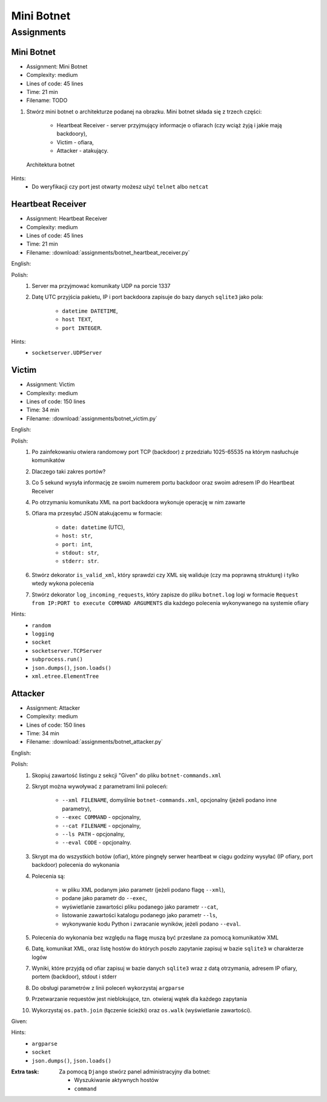 ***********
Mini Botnet
***********


Assignments
===========

.. todo:: Convert assignments to literalinclude

Mini Botnet
-----------
* Assignment: Mini Botnet
* Complexity: medium
* Lines of code: 45 lines
* Time: 21 min
* Filename: TODO

#. Stwórz mini botnet o architekturze podanej na obrazku. Mini botnet składa się z trzech części:

    * Heartbeat Receiver - server przyjmujący informacje o ofiarach (czy wciąż żyją i jakie mają backdoory),
    * Victim - ofiara,
    * Attacker - atakujący.

.. figure:: img/botnet.png

    Architektura botnet

Hints:
    * Do weryfikacji czy port jest otwarty możesz użyć ``telnet`` albo ``netcat``

Heartbeat Receiver
------------------
* Assignment: Heartbeat Receiver
* Complexity: medium
* Lines of code: 45 lines
* Time: 21 min
* Filename: :download:`assignments/botnet_heartbeat_receiver.py`

English:
    .. todo:: English Translation

Polish:
    #. Server ma przyjmować komunikaty UDP na porcie 1337
    #. Datę UTC przyjścia pakietu, IP i port backdoora zapisuje do bazy danych ``sqlite3`` jako pola:

        * ``datetime DATETIME``,
        * ``host TEXT``,
        * ``port INTEGER``.

Hints:
    * ``socketserver.UDPServer``

Victim
------
* Assignment: Victim
* Complexity: medium
* Lines of code: 150 lines
* Time: 34 min
* Filename: :download:`assignments/botnet_victim.py`

English:
    .. todo:: English Translation

Polish:
    #. Po zainfekowaniu otwiera randomowy port TCP (backdoor) z przedziału 1025-65535 na którym nasłuchuje komunikatów
    #. Dlaczego taki zakres portów?
    #. Co 5 sekund wysyła informację ze swoim numerem portu backdoor oraz swoim adresem IP do Heartbeat Receiver
    #. Po otrzymaniu komunikatu XML na port backdoora wykonuje operację w nim zawarte
    #. Ofiara ma przesyłać JSON atakującemu w formacie:

        * ``date: datetime`` (UTC),
        * ``host: str``,
        * ``port: int``,
        * ``stdout: str``,
        * ``stderr: str``.

    #. Stwórz dekorator ``is_valid_xml``, który sprawdzi czy XML się waliduje (czy ma poprawną strukturę) i tylko wtedy wykona polecenia
    #. Stwórz dekorator ``log_incoming_requests``, który zapisze do pliku ``botnet.log`` logi w formacie ``Request from IP:PORT to execute COMMAND ARGUMENTS`` dla każdego polecenia wykonywanego na systemie ofiary

Hints:
    * ``random``
    * ``logging``
    * ``socket``
    * ``socketserver.TCPServer``
    * ``subprocess.run()``
    * ``json.dumps()``, ``json.loads()``
    * ``xml.etree.ElementTree``

Attacker
--------
* Assignment: Attacker
* Complexity: medium
* Lines of code: 150 lines
* Time: 34 min
* Filename: :download:`assignments/botnet_attacker.py`

English:
    .. todo:: English Translation

Polish:
    #. Skopiuj zawartość listingu z sekcji "Given" do pliku ``botnet-commands.xml``
    #. Skrypt można wywoływać z parametrami linii poleceń:

        * ``--xml FILENAME``, domyślnie ``botnet-commands.xml``, opcjonalny (jeżeli podano inne parametry),
        * ``--exec COMMAND`` - opcjonalny,
        * ``--cat FILENAME`` - opcjonalny,
        * ``--ls PATH`` - opcjonalny,
        * ``--eval CODE`` - opcjonalny.

    #. Skrypt ma do wszystkich botów (ofiar), które pingnęły serwer heartbeat w ciągu godziny wysyłać (IP ofiary, port backdoor) polecenia do wykonania
    #. Polecenia są:

        * w pliku XML podanym jako parametr (jeżeli podano flagę ``--xml``),
        * podane jako parametr do ``--exec``,
        * wyświetlanie zawartości pliku podanego jako parametr ``--cat``,
        * listowanie zawartości katalogu podanego jako parametr ``--ls``,
        * wykonywanie kodu Python i zwracanie wyników, jeżeli podano ``--eval``.

    #. Polecenia do wykonania bez względu na flagę muszą być przesłane za pomocą komunikatów XML
    #. Datę, komunikat XML, oraz listę hostów do których poszło zapytanie zapisuj w bazie ``sqlite3`` w charakterze logów
    #. Wyniki, które przyjdą od ofiar zapisuj w bazie danych ``sqlite3`` wraz z datą otrzymania, adresem IP ofiary, portem (backdoor), stdout i stderr
    #. Do obsługi parametrów z linii poleceń wykorzystaj ``argparse``
    #. Przetwarzanie requestów jest nieblokujące, tzn. otwieraj wątek dla każdego zapytania
    #. Wykorzystaj ``os.path.join`` (łączenie ścieżki) oraz ``os.walk`` (wyświetlanie zawartości).

Given:
    .. literalinclude:: src/botnet-commands.xml
        :language: python
        :caption: Komunikat XML z listą poleceń do wykonania na komputerze ofiary

Hints:
    * ``argparse``
    * ``socket``
    * ``json.dumps()``, ``json.loads()``

:Extra task:
    Za pomocą ``Django`` stwórz panel administracyjny dla botnet:

    * Wyszukiwanie aktywnych hostów
    * ``command``
